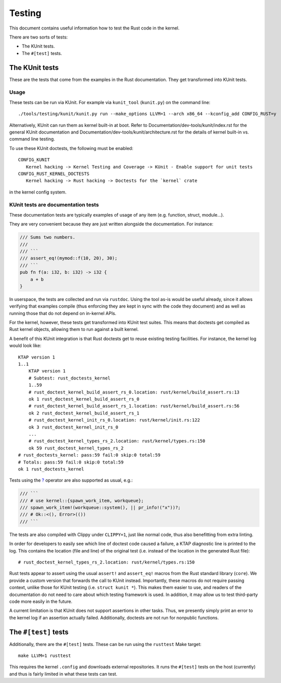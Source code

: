.. SPDX-License-Identifier: GPL-2.0

Testing
=======

This document contains useful information how to test the Rust code in the
kernel.

There are two sorts of tests:

- The KUnit tests.
- The ``#[test]`` tests.

The KUnit tests
---------------

These are the tests that come from the examples in the Rust documentation. They
get transformed into KUnit tests.

Usage
*****

These tests can be run via KUnit. For example via ``kunit_tool`` (``kunit.py``)
on the command line::

	./tools/testing/kunit/kunit.py run --make_options LLVM=1 --arch x86_64 --kconfig_add CONFIG_RUST=y

Alternatively, KUnit can run them as kernel built-in at boot. Refer to
Documentation/dev-tools/kunit/index.rst for the general KUnit documentation
and Documentation/dev-tools/kunit/architecture.rst for the details of kernel
built-in vs. command line testing.

To use these KUnit doctests, the following must be enabled::

	CONFIG_KUNIT
	   Kernel hacking -> Kernel Testing and Coverage -> KUnit - Enable support for unit tests
	CONFIG_RUST_KERNEL_DOCTESTS
	   Kernel hacking -> Rust hacking -> Doctests for the `kernel` crate

in the kernel config system.

KUnit tests are documentation tests
***********************************

These documentation tests are typically examples of usage of any item (e.g.
function, struct, module...).

They are very convenient because they are just written alongside the
documentation. For instance:

.. code-block:: rust

	/// Sums two numbers.
	///
	/// ```
	/// assert_eq!(mymod::f(10, 20), 30);
	/// ```
	pub fn f(a: i32, b: i32) -> i32 {
	    a + b
	}

In userspace, the tests are collected and run via ``rustdoc``. Using the tool
as-is would be useful already, since it allows verifying that examples compile
(thus enforcing they are kept in sync with the code they document) and as well
as running those that do not depend on in-kernel APIs.

For the kernel, however, these tests get transformed into KUnit test suites.
This means that doctests get compiled as Rust kernel objects, allowing them to
run against a built kernel.

A benefit of this KUnit integration is that Rust doctests get to reuse existing
testing facilities. For instance, the kernel log would look like::

	KTAP version 1
	1..1
	    KTAP version 1
	    # Subtest: rust_doctests_kernel
	    1..59
	    # rust_doctest_kernel_build_assert_rs_0.location: rust/kernel/build_assert.rs:13
	    ok 1 rust_doctest_kernel_build_assert_rs_0
	    # rust_doctest_kernel_build_assert_rs_1.location: rust/kernel/build_assert.rs:56
	    ok 2 rust_doctest_kernel_build_assert_rs_1
	    # rust_doctest_kernel_init_rs_0.location: rust/kernel/init.rs:122
	    ok 3 rust_doctest_kernel_init_rs_0
	    ...
	    # rust_doctest_kernel_types_rs_2.location: rust/kernel/types.rs:150
	    ok 59 rust_doctest_kernel_types_rs_2
	# rust_doctests_kernel: pass:59 fail:0 skip:0 total:59
	# Totals: pass:59 fail:0 skip:0 total:59
	ok 1 rust_doctests_kernel

Tests using the `? <https://doc.rust-lang.org/reference/expressions/operator-expr.html#the-question-mark-operator>`_
operator are also supported as usual, e.g.:

.. code-block:: rust

	/// ```
	/// # use kernel::{spawn_work_item, workqueue};
	/// spawn_work_item!(workqueue::system(), || pr_info!("x"))?;
	/// # Ok::<(), Error>(())
	/// ```

The tests are also compiled with Clippy under ``CLIPPY=1``, just like normal
code, thus also benefitting from extra linting.

In order for developers to easily see which line of doctest code caused a
failure, a KTAP diagnostic line is printed to the log. This contains the
location (file and line) of the original test (i.e. instead of the location in
the generated Rust file)::

	# rust_doctest_kernel_types_rs_2.location: rust/kernel/types.rs:150

Rust tests appear to assert using the usual ``assert!`` and ``assert_eq!``
macros from the Rust standard library (``core``). We provide a custom version
that forwards the call to KUnit instead. Importantly, these macros do not
require passing context, unlike those for KUnit testing (i.e.
``struct kunit *``). This makes them easier to use, and readers of the
documentation do not need to care about which testing framework is used. In
addition, it may allow us to test third-party code more easily in the future.

A current limitation is that KUnit does not support assertions in other tasks.
Thus, we presently simply print an error to the kernel log if an assertion
actually failed. Additionally, doctests are not run for nonpublic functions.

The ``#[test]`` tests
---------------------

Additionally, there are the ``#[test]`` tests. These can be run using the
``rusttest`` Make target::

	make LLVM=1 rusttest

This requires the kernel ``.config`` and downloads external repositories. It
runs the ``#[test]`` tests on the host (currently) and thus is fairly limited in
what these tests can test.
